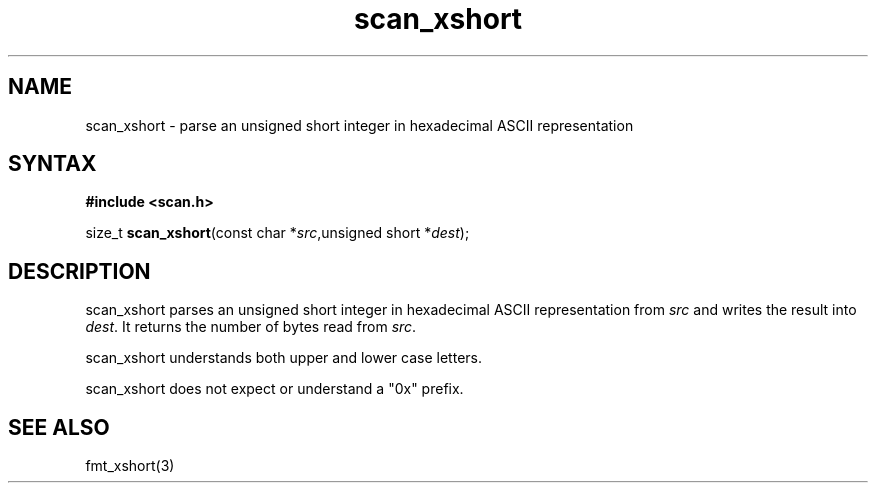 .TH scan_xshort 3
.SH NAME
scan_xshort \- parse an unsigned short integer in hexadecimal ASCII representation
.SH SYNTAX
.B #include <scan.h>

size_t \fBscan_xshort\fP(const char *\fIsrc\fR,unsigned short *\fIdest\fR);
.SH DESCRIPTION
scan_xshort parses an unsigned short integer in hexadecimal ASCII
representation from \fIsrc\fR and writes the result into \fIdest\fR. It
returns the number of bytes read from \fIsrc\fR.

scan_xshort understands both upper and lower case letters.

scan_xshort does not expect or understand a "0x" prefix.
.SH "SEE ALSO"
fmt_xshort(3)
